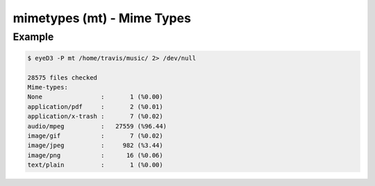 mimetypes (mt) - Mime Types
============================

.. {{{cog
.. cog.out(cog_pluginHelp("mt"))
.. }}}
.. {{{end}}}

Example
-------

.. code-block:: bash

  $ eyeD3 -P mt /home/travis/music/ 2> /dev/null

  28575 files checked
  Mime-types:
  None                :       1 (%0.00)
  application/pdf     :       2 (%0.01)
  application/x-trash :       7 (%0.02)
  audio/mpeg          :   27559 (%96.44)
  image/gif           :       7 (%0.02)
  image/jpeg          :     982 (%3.44)
  image/png           :      16 (%0.06)
  text/plain          :       1 (%0.00)
